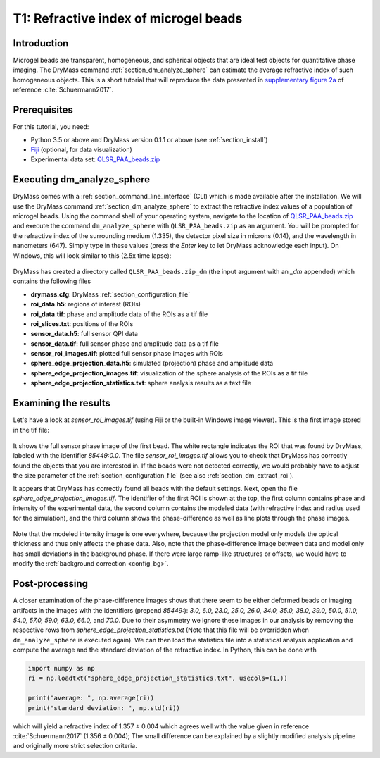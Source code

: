 ======================================
T1: Refractive index of microgel beads
======================================

Introduction
------------
Microgel beads are transparent, homogeneous, and spherical objects
that are ideal test objects for quantitative phase imaging. The DryMass
command :ref:`section_dm_analyze_sphere` can estimate the average
refractive index of such homogeneous objects. This is a short tutorial
that will reproduce the data presented in
`supplementary figure 2a <https://arxiv.org/src/1706.00715v3/anc/S02_2D_phase_measurements.pdf>`_
of reference :cite:`Schuermann2017`.

Prerequisites
-------------
For this tutorial, you need:

- Python 3.5 or above and DryMass version 0.1.1 or above (see :ref:`section_install`)
- `Fiji <https://fiji.sc/>`_ (optional, for data visualization)
- Experimental data set: `QLSR_PAA_beads.zip <https://github.com/RI-imaging/QPI-data/raw/master/QLSR_PAA_beads.zip>`_

Executing dm_analyze_sphere
---------------------------
DryMass comes with a :ref:`section_command_line_interface` (CLI)
which is made available after the installation.
We will use the DryMass command  :ref:`section_dm_analyze_sphere`
to extract the refractive index values of a population of microgel
beads. Using the command shell of your operating system, navigate
to the location of
`QLSR_PAA_beads.zip <https://github.com/RI-imaging/QPI-data/raw/master/QLSR_PAA_beads.zip>`_
and execute the command ``dm_analyze_sphere`` with
``QLSR_PAA_beads.zip`` as an argument. You will be prompted for
the refractive index of the surrounding medium (1.335), the
detector pixel size in microns (0.14), and the wavelength in
nanometers (647). Simply type in these values (press the `Enter`
key to let DryMass acknowledge each input). On Windows, this
will look similar to this (2.5x time lapse):

.. figure:: t01_analyze_sphere.gif

DryMass has created a directory called ``QLSR_PAA_beads.zip_dm`` (the
input argument with an `_dm` appended) which contains the following
files

- **drymass.cfg**: DryMass :ref:`section_configuration_file`
- **roi_data.h5**: regions of interest (ROIs)
- **roi_data.tif**: phase and amplitude data of the ROIs as a tif file
- **roi_slices.txt**: positions of the ROIs
- **sensor_data.h5**: full sensor QPI data
- **sensor_data.tif**: full sensor phase and amplitude data as a tif file
- **sensor_roi_images.tif**: plotted full sensor phase images with ROIs
- **sphere_edge_projection_data.h5**: simulated (projection) phase and amplitude data
- **sphere_edge_projection_images.tif**: visualization of the sphere analysis of the ROIs as a tif file
- **sphere_edge_projection_statistics.txt**:  sphere analysis results as a text file

Examining the results
---------------------
Let's have a look at *sensor_roi_images.tif* (using Fiji or the built-in Windows
image viewer). This is the first image stored in the tif file:

.. figure:: t01_sensor_roi_image.jpg

It shows the full sensor phase image of the first bead. The white rectangle
indicates the ROI that was found by DryMass, labeled with the identifier
*85449:0.0*. The file *sensor_roi_images.tif* allows you to check that
DryMass has correctly found the objects that you are interested in. If the
beads were not detected correctly, we would probably have to adjust the
size parameter of the :ref:`section_configuration_file` (see also 
:ref:`section_dm_extract_roi`).

It appears that DryMass has correctly found all beads with the default
settings. Next, open the file *sphere_edge_projection_images.tif*. The
identifier of the first ROI is shown at the top, the first column contains
phase and intensity of the experimental data, the second column contains
the modeled data (with refractive index and radius used for the simulation),
and the third column shows the phase-difference as well as line plots through
the phase images.

.. figure:: t01_sphere_edge_projection_image.jpg

Note that the modeled intensity image is one everywhere, because the projection
model only models the optical thickness and thus only affects the phase data.
Also, note that the phase-difference image between data and model only has
small deviations in the background phase. If there were large ramp-like
structures or offsets, we would have to modify the
:ref:`background correction <config_bg>`.

Post-processing
---------------
A closer examination of the phase-difference images shows that there seem to
be either deformed beads or imaging artifacts in the images with the identifiers
(prepend *85449:*): *3.0, 6.0, 23.0, 25.0, 26.0, 34.0, 35.0, 38.0, 39.0, 50.0,
51.0, 54.0, 57.0, 59.0, 63.0, 66.0,* and *70.0*. Due to their asymmetry
we ignore these images in our analysis by removing the respective rows
from *sphere_edge_projection_statistics.txt* (Note that this file will be
overridden when ``dm_analyze_sphere`` is executed again). We can then load the
statistics file into a statistical analysis application and compute the
average and the standard deviation of the refractive index. In Python,
this can be done with

.. code-block:: python

   import numpy as np
   ri = np.loadtxt("sphere_edge_projection_statistics.txt", usecols=(1,))

   print("average: ", np.average(ri))
   print("standard deviation: ", np.std(ri))

which will yield a refractive index of 1.357 ± 0.004 which agrees well
with the value given in reference :cite:`Schuermann2017` (1.356 ± 0.004); The
small difference can be explained by a slightly modified analysis pipeline
and originally more strict selection criteria.

